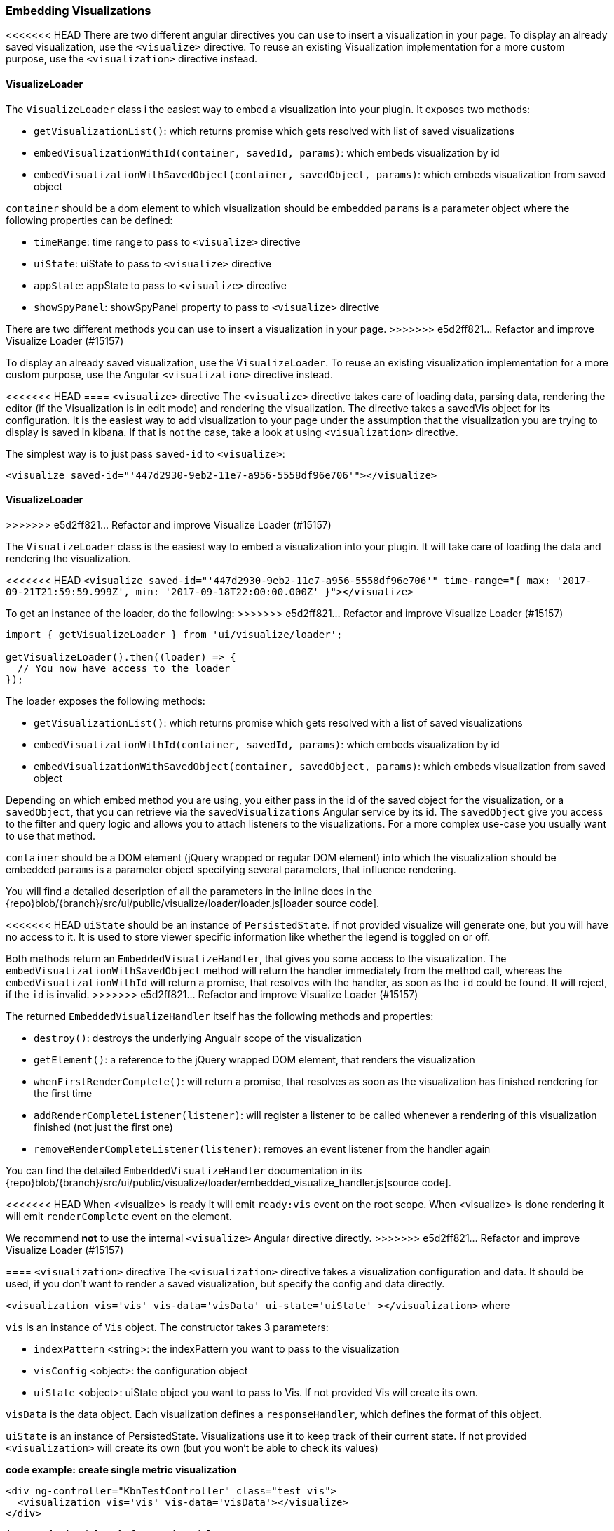 [[development-embedding-visualizations]]
=== Embedding Visualizations

<<<<<<< HEAD
There are two different angular directives you can use to insert a visualization in your page. 
To display an already saved visualization, use the `<visualize>` directive. 
To reuse an existing Visualization implementation for a more custom purpose, use the `<visualization>` directive instead.

==== VisualizeLoader
The `VisualizeLoader` class i the easiest way to embed a visualization into your plugin. It exposes
two methods:

- `getVisualizationList()`: which returns promise which gets resolved with list of saved visualizations
- `embedVisualizationWithId(container, savedId, params)`: which embeds visualization by id
- `embedVisualizationWithSavedObject(container, savedObject, params)`: which embeds visualization from saved object

`container` should be a dom element to which visualization should be embedded
`params` is a parameter object where the following properties can be defined:

- `timeRange`: time range to pass to `<visualize>` directive
- `uiState`: uiState to pass to `<visualize>` directive
- `appState`: appState to pass to `<visualize>` directive
- `showSpyPanel`: showSpyPanel property to pass to `<visualize>` directive
=======
There are two different methods you can use to insert a visualization in your page.
>>>>>>> e5d2ff821... Refactor and improve Visualize Loader (#15157)

To display an already saved visualization, use the `VisualizeLoader`.
To reuse an existing visualization implementation for a more custom purpose,
use the Angular `<visualization>` directive instead.

<<<<<<< HEAD
==== `<visualize>` directive
The `<visualize>` directive takes care of loading data, parsing data, rendering the editor 
(if the Visualization is in edit mode) and rendering the visualization. 
The directive takes a savedVis object for its configuration. 
It is the easiest way to add visualization to your page under the assumption that 
the visualization you are trying to display is saved in kibana. 
If that is not the case, take a look at using `<visualization>` directive.

The simplest way is to just pass `saved-id` to `<visualize>`:

`<visualize saved-id="'447d2930-9eb2-11e7-a956-5558df96e706'"></visualize>`
=======
==== VisualizeLoader
>>>>>>> e5d2ff821... Refactor and improve Visualize Loader (#15157)

The `VisualizeLoader` class is the easiest way to embed a visualization into your plugin.
It will take care of loading the data and rendering the visualization.

<<<<<<< HEAD
`<visualize saved-id="'447d2930-9eb2-11e7-a956-5558df96e706'" 
time-range="{ max: '2017-09-21T21:59:59.999Z', min: '2017-09-18T22:00:00.000Z' }"></visualize>`
=======
To get an instance of the loader, do the following:
>>>>>>> e5d2ff821... Refactor and improve Visualize Loader (#15157)

["source","js"]
-----------
import { getVisualizeLoader } from 'ui/visualize/loader';

getVisualizeLoader().then((loader) => {
  // You now have access to the loader
});
-----------

The loader exposes the following methods:

- `getVisualizationList()`: which returns promise which gets resolved with a list of saved visualizations
- `embedVisualizationWithId(container, savedId, params)`: which embeds visualization by id
- `embedVisualizationWithSavedObject(container, savedObject, params)`: which embeds visualization from saved object

Depending on which embed method you are using, you either pass in the id of the
saved object for the visualization, or a `savedObject`, that you can retrieve via
the `savedVisualizations` Angular service by its id. The `savedObject` give you access
to the filter and query logic and allows you to attach listeners to the visualizations.
For a more complex use-case you usually want to use that method.

`container` should be a DOM element (jQuery wrapped or regular DOM element) into which the visualization should be embedded
`params` is a parameter object specifying several parameters, that influence rendering.

You will find a detailed description of all the parameters in the inline docs
in the {repo}blob/{branch}/src/ui/public/visualize/loader/loader.js[loader source code].

<<<<<<< HEAD
`uiState` should be an instance of `PersistedState`. if not provided visualize will generate one, 
but you will have no access to it. It is used to store viewer specific information like whether the legend is toggled on or off.
=======
Both methods return an `EmbeddedVisualizeHandler`, that gives you some access
to the visualization. The `embedVisualizationWithSavedObject` method will return
the handler immediately from the method call, whereas the `embedVisualizationWithId`
will return a promise, that resolves with the handler, as soon as the `id` could be
found. It will reject, if the `id` is invalid.
>>>>>>> e5d2ff821... Refactor and improve Visualize Loader (#15157)

The returned `EmbeddedVisualizeHandler` itself has the following methods and properties:

- `destroy()`: destroys the underlying Angualr scope of the visualization
- `getElement()`: a reference to the jQuery wrapped DOM element, that renders the visualization
- `whenFirstRenderComplete()`: will return a promise, that resolves as soon as the visualization has
  finished rendering for the first time
- `addRenderCompleteListener(listener)`: will register a listener to be called whenever
  a rendering of this visualization finished (not just the first one)
- `removeRenderCompleteListener(listener)`: removes an event listener from the handler again

You can find the detailed `EmbeddedVisualizeHandler` documentation in its
{repo}blob/{branch}/src/ui/public/visualize/loader/embedded_visualize_handler.js[source code].

<<<<<<< HEAD
When <visualize> is ready it will emit `ready:vis` event on the root scope.
When <visualize> is done rendering it will emit `renderComplete` event on the element.
=======
We recommend *not* to use the internal `<visualize>` Angular directive directly.
>>>>>>> e5d2ff821... Refactor and improve Visualize Loader (#15157)

==== `<visualization>` directive
The `<visualization>` directive takes a visualization configuration and data.
It should be used, if you don't want to render a saved visualization, but specify
the config and data directly.

`<visualization vis='vis' vis-data='visData' ui-state='uiState' ></visualization>` where

`vis` is an instance of `Vis` object. The constructor takes 3 parameters:

- `indexPattern` <string>: the indexPattern you want to pass to the visualization
- `visConfig` <object>: the configuration object
- `uiState` <object>: uiState object you want to pass to Vis. If not provided Vis will create its own.

`visData` is the data object. Each visualization defines a `responseHandler`, which defines the format of this object.

`uiState` is an instance of PersistedState. Visualizations use it to keep track of their current state. If not provided 
`<visualization>` will create its own (but you won't be able to check its values)

*code example: create single metric visualization*
["source","html"]
-----------
<div ng-controller="KbnTestController" class="test_vis">
  <visualization vis='vis' vis-data='visData'></visualize>
</div>
-----------
["source","js"]
-----------
import { uiModules } from 'ui/modules';

uiModules.get('kibana')
.controller('KbnTestController', function ($scope) {
  const visConfig = {
    type: 'metric'
  };
  $scope.vis = new Vis('.logstash*', visConfig);
  $scope.visData = [{ columns: [{ title: 'Count' }], rows: [[ 1024 ], [ 256 ]] }];
});
-----------

<visualization> will trigger `renderComplete` event on the element once it's done rendering.